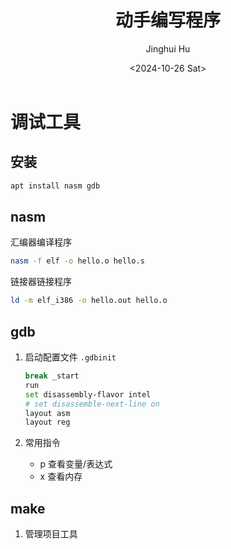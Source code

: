 #+TITLE: 动手编写程序
#+AUTHOR: Jinghui Hu
#+EMAIL: hujinghui@buaa.edu.cn
#+DATE: <2024-10-26 Sat>
#+STARTUP: overview num indent
#+OPTIONS: ^:nil


* 调试工具
** 安装
#+BEGIN_SRC sh
  apt install nasm gdb
#+END_SRC

** nasm
汇编器编译程序
#+BEGIN_SRC sh
  nasm -f elf -o hello.o hello.s
#+END_SRC

链接器链接程序
#+BEGIN_SRC sh
  ld -m elf_i386 -o hello.out hello.o
#+END_SRC

** gdb
1. 启动配置文件 ~.gdbinit~
   #+BEGIN_SRC sh
     break _start
     run
     set disassembly-flavor intel
     # set disassemble-next-line on
     layout asm
     layout reg
   #+END_SRC
2. 常用指令
   - p 查看变量/表达式
   - x 查看内存

** make
1. 管理项目工具
